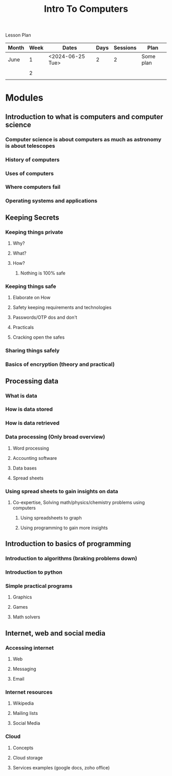 #+title: Intro To Computers

Lesson Plan

| Month | Week | Dates            | Days | Sessions | Plan      |
|-------+------+------------------+------+----------+-----------|
| June  |    1 | <2024-06-25 Tue> |    2 |        2 | Some plan |
|       |      |                  |      |          |           |
|-------+------+------------------+------+----------+-----------|
|       |    2 |                  |      |          |           |
|       |      |                  |      |          |           |




* Modules
** Introduction to what is computers and computer science
*** Computer science is about computers as much as astronomy is about telescopes
*** History of computers
*** Uses of computers
*** Where computers fail
*** Operating systems and applications
** Keeping Secrets
*** Keeping things private
**** Why?
**** What?
**** How?
***** Nothing is 100% safe
*** Keeping things safe
**** Elaborate on How
**** Safety keeping requirements and technologies
**** Passwords/OTP dos and don't
**** Practicals
**** Cracking open the safes
*** Sharing things safely
*** Basics of encryption (theory and practical)
** Processing data
*** What is data
*** How is data stored
*** How is data retrieved
*** Data processing (Only broad overview)
**** Word processing
**** Accounting software
**** Data bases
**** Spread sheets
*** Using spread sheets to gain insights on data
**** Co-expertise, Solving math/physics/chemistry problems using computers
***** Using spreadsheets to graph
***** Using programming to gain more insights
** Introduction to basics of programming
*** Introduction to algorithms (braking problems down)
*** Introduction to python
*** Simple practical programs
**** Graphics
**** Games
**** Math solvers
** Internet, web and social media
*** Accessing internet
**** Web
**** Messaging
**** Email
*** Internet resources
**** Wikipedia
**** Mailing lists
**** Social Media
*** Cloud
**** Concepts
**** Cloud storage
**** Services examples (google docs, zoho office)
